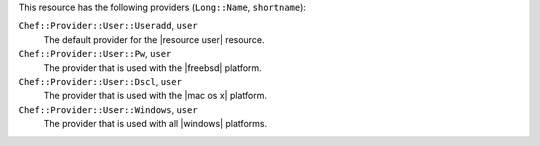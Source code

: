 .. The contents of this file are included in multiple topics.
.. This file should not be changed in a way that hinders its ability to appear in multiple documentation sets.

This resource has the following providers (``Long::Name``, ``shortname``):

``Chef::Provider::User::Useradd``, ``user``
   The default provider for the |resource user| resource.

``Chef::Provider::User::Pw``, ``user``
   The provider that is used with the |freebsd| platform.

``Chef::Provider::User::Dscl``, ``user``
   The provider that is used with the |mac os x| platform.

``Chef::Provider::User::Windows``, ``user``
   The provider that is used with all |windows| platforms.
